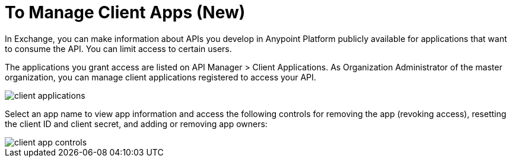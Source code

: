 = To Manage Client Apps (New)

In Exchange, you can make information about APIs you develop in Anypoint Platform publicly available for applications that want to consume the API. You can limit access to certain users. 

The applications you grant access are listed on API Manager > Client Applications. As Organization Administrator of the master organization, you can manage client applications registered to access your API. 

image::api-manager-client-app.png[client applications]

Select an app name to view app information and access the following controls for removing the app (revoking access), resetting the client ID and client secret, and adding or removing app owners:

image::api-manager-client-app-controls.png[client app controls]


